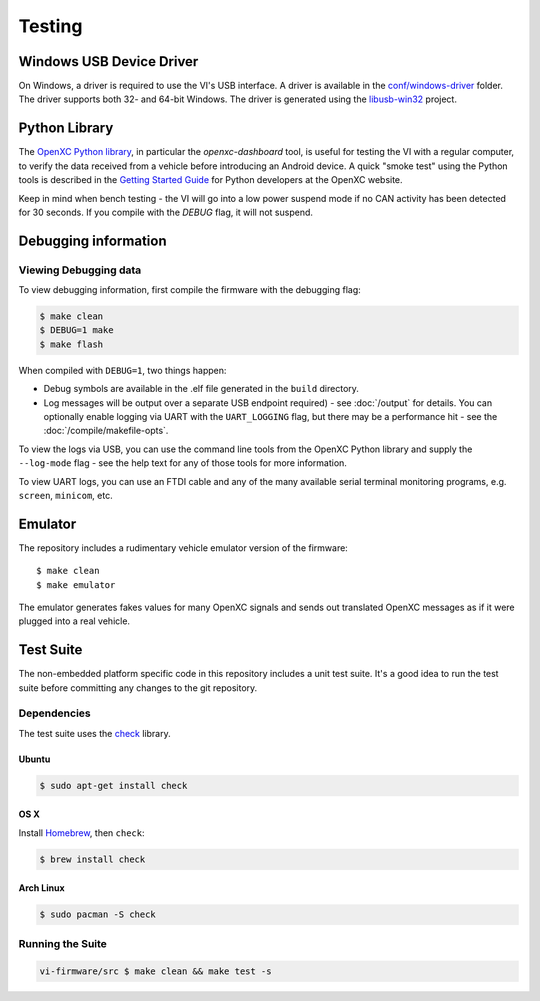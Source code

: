 =======
Testing
=======

Windows USB Device Driver
=========================

On Windows, a driver is required to use the VI's USB interface. A
driver is available in the `conf/windows-driver
<https://github.com/openxc/vi-firmware/tree/master/conf/windows-driver>`_
folder. The driver supports both 32- and 64-bit Windows. The driver is generated
using the `libusb-win32 <http://sourceforge.net/apps/trac/libusb-win32/wiki>`_
project.

Python Library
==============

The `OpenXC Python library`_, in particular the `openxc-dashboard` tool, is
useful for testing the VI with a regular computer, to verify the
data received from a vehicle before introducing an Android device. A quick
"smoke test" using the Python tools is described in the `Getting Started Guide
<http://openxcplatform.com/python/getting-started.html>`_ for Python developers
at the OpenXC website.

Keep in mind when bench testing - the VI will go into a low power suspend mode
if no CAN activity has been detected for 30 seconds. If you compile with the
`DEBUG` flag, it will not suspend.

.. _`OpenXC Python library`: https://github.com/openxc/openxc-python

Debugging information
=====================

Viewing Debugging data
----------------------

To view debugging information, first compile the firmware with the
debugging flag:

.. code-block:: sh

    $ make clean
    $ DEBUG=1 make
    $ make flash

When compiled with ``DEBUG=1``, two things happen:

- Debug symbols are available in the .elf file generated in the ``build``
  directory.
- Log messages will be output over a separate USB endpoint
  required) - see :doc:`/output` for details. You can optionally enable logging
  via UART with the ``UART_LOGGING`` flag, but there may be a performance
  hit - see the :doc:`/compile/makefile-opts`.

To view the logs via USB, you can use the command line tools from the OpenXC
Python library and supply the ``--log-mode`` flag - see the help text for any of
those tools for more information.

To view UART logs, you can use an FTDI cable and any of the many available
serial terminal monitoring programs, e.g. ``screen``, ``minicom``, etc.

Emulator
=========

The repository includes a rudimentary vehicle emulator version of the firmware:

::

    $ make clean
    $ make emulator

The emulator generates fakes values for many OpenXC signals and sends out
translated OpenXC messages as if it were plugged into a real vehicle.

Test Suite
===========

The non-embedded platform specific code in this repository includes a unit test
suite. It's a good idea to run the test suite before committing any changes to
the git repository.

Dependencies
------------

The test suite uses the `check <http://check.sourceforge.net>`_ library.

Ubuntu
~~~~~~~~~~

.. code-block:: sh

    $ sudo apt-get install check

OS X
~~~~~~~~~~

Install `Homebrew`_, then ``check``:

.. code-block:: sh

    $ brew install check

Arch Linux
~~~~~~~~~~

.. code-block:: sh

    $ sudo pacman -S check

Running the Suite
-----------------

.. code-block:: sh

    vi-firmware/src $ make clean && make test -s

.. _`Homebrew`: http://mxcl.github.com/homebrew/
